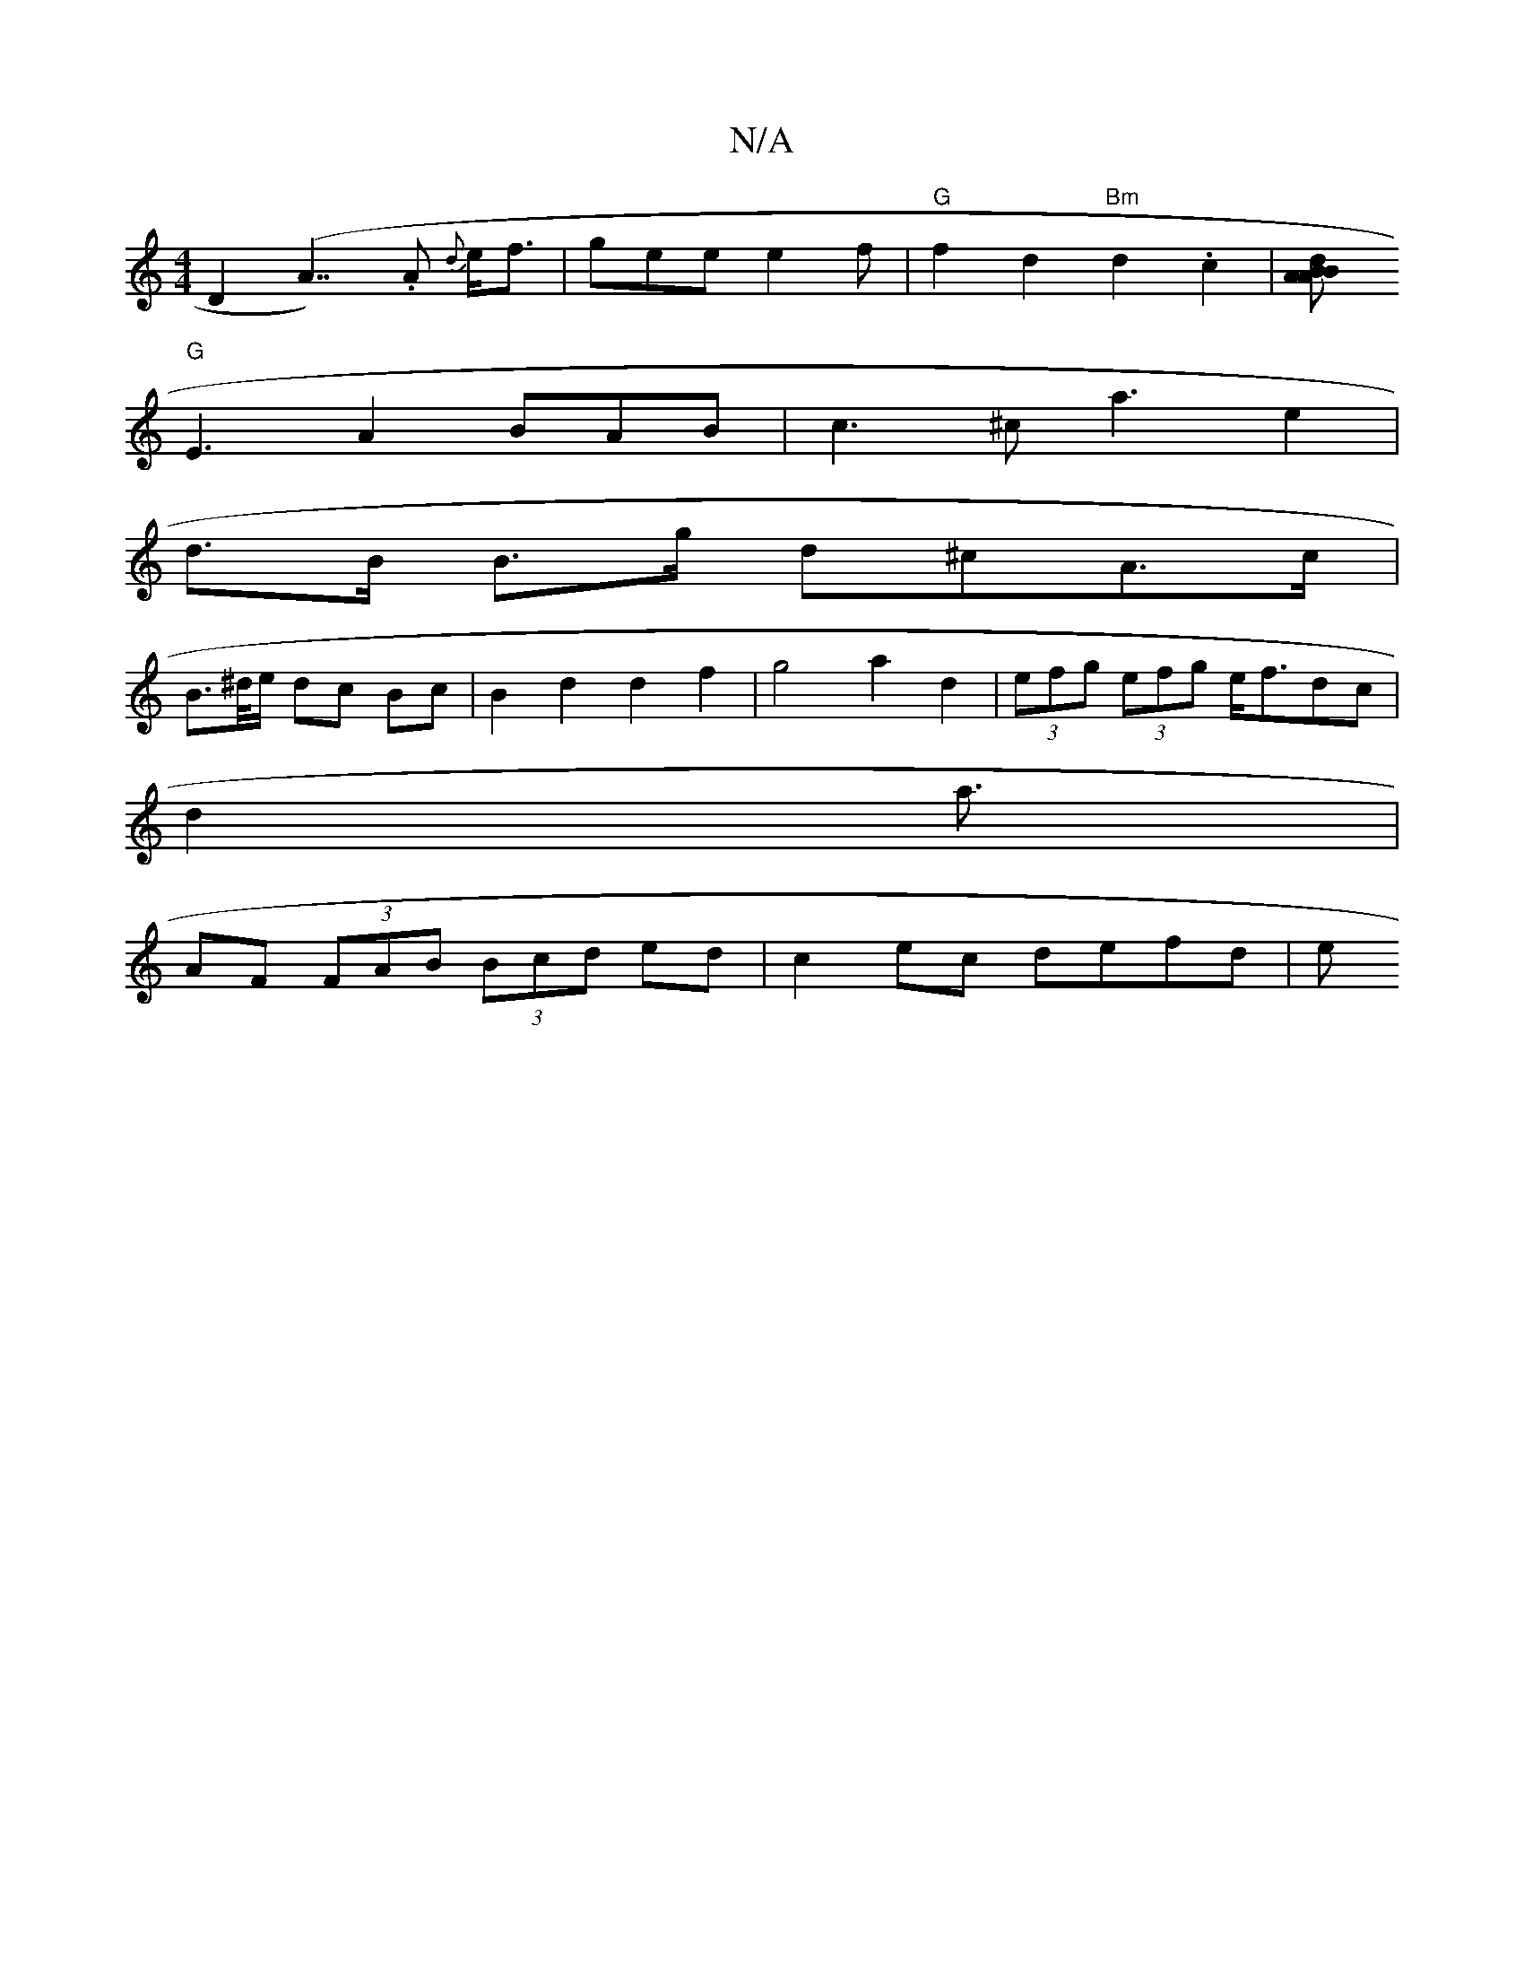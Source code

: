 X:1
T:N/A
M:4/4
R:N/A
K:Cmajor
 D2 (A7/).A {d}e<f| gee e2 f |"G" f2d2 "Bm"d2.c2|[A2 BdAB |
"G" E3A2B-AB|c3 ^c a3 e2|
d>B B>g d^cA>c|
B>^d/e/ dc Bc | B2 d2 d2 f2|g4 a2d2|(3efg (3efg e<fdc |
d2 a3/|
AF (3FAB (3Bcd ed | c2 ec defd | e